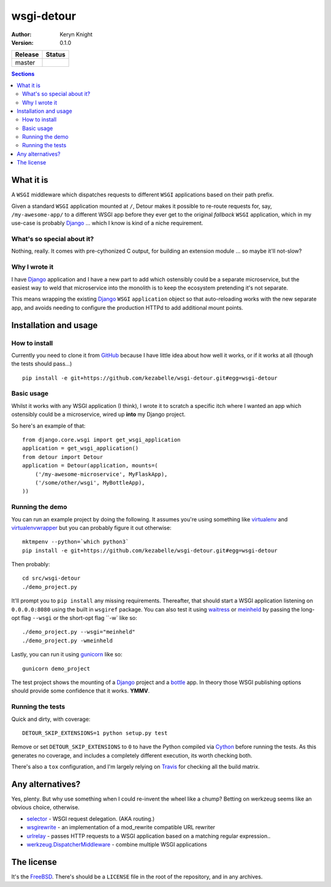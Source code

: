 wsgi-detour
===========

:author: Keryn Knight
:version: 0.1.0

.. |travis_master| image:: https://travis-ci.org/kezabelle/wsgi-detour.svg?branch=master
  :target: https://travis-ci.org/kezabelle/wsgi-detour

==============  ======
Release         Status
==============  ======
master          |travis_master|
==============  ======

.. contents:: Sections
   :depth: 2

What it is
----------

A ``WSGI`` middleware which dispatches requests to different ``WSGI`` applications
based on their path prefix.

Given a standard ``WSGI`` application mounted at ``/``, Detour makes it
possible to re-route requests for, say, ``/my-awesome-app/`` to a different
WSGI app before they ever get to the original *fallback* ``WSGI`` application,
which in my use-case is probably `Django`_ ... which I know is kind of
a niche requirement.

What's so special about it?
^^^^^^^^^^^^^^^^^^^^^^^^^^^

Nothing, really. It comes with pre-cythonized C output, for building an
extension module ... so maybe it'll not-slow?

Why I wrote it
^^^^^^^^^^^^^^

I have `Django`_ application and I have a new part to add which ostensibly could
be a separate microservice, but the easiest way to weld that microservice into
the monolith is to keep the ecosystem pretending it's not separate.

This means wrapping the existing `Django`_ ``WSGI`` ``application`` object
so that auto-reloading works with the new separate app, and avoids needing
to configure the production HTTPd to add additional mount points.


Installation and usage
----------------------

How to install
^^^^^^^^^^^^^^

Currently you need to clone it from `GitHub`_ because I have little idea
about how well it works, or if it works at all (though the tests should pass...) ::

    pip install -e git+https://github.com/kezabelle/wsgi-detour.git#egg=wsgi-detour

Basic usage
^^^^^^^^^^^

Whilst it works with any WSGI application (I think), I wrote it to
scratch a specific itch where I wanted an app which ostensibly could
be a microservice, wired up **into** my Django project.

So here's an example of that::

    from django.core.wsgi import get_wsgi_application
    application = get_wsgi_application()
    from detour import Detour
    application = Detour(application, mounts=(
        ('/my-awesome-microservice', MyFlaskApp),
        ('/some/other/wsgi', MyBottleApp),
    ))

Running the demo
^^^^^^^^^^^^^^^^

You can run an example project by doing the following. It assumes you're
using something like `virtualenv`_ and `virtualenvwrapper`_ but you can probably
figure it out otherwise::

    mktmpenv --python=`which python3`
    pip install -e git+https://github.com/kezabelle/wsgi-detour.git#egg=wsgi-detour


Then probably::

    cd src/wsgi-detour
    ./demo_project.py


It'll prompt you to ``pip install`` any missing requirements. Thereafter, that
should start a WSGI application listening on ``0.0.0.0:8080`` using the
built in ``wsgiref`` package.
You can also test it using `waitress`_ or `meinheld`_
by passing the long-opt flag ``--wsgi`` or the short-opt flag ``-w` like so::

    ./demo_project.py --wsgi="meinheld"
    ./demo_project.py -wmeinheld


Lastly, you can run it using `gunicorn`_ like so::

    gunicorn demo_project


The test project shows the mounting of a `Django`_ project and a `bottle`_ app.
In theory those WSGI publishing options should provide some confidence that it
works. **YMMV**.

Running the tests
^^^^^^^^^^^^^^^^^

Quick and dirty, with coverage::

    DETOUR_SKIP_EXTENSIONS=1 python setup.py test

Remove or set ``DETOUR_SKIP_EXTENSIONS`` to ``0`` to have the
Python compiled via `Cython`_ before running the tests.
As this generates no coverage, and includes a completely different
execution, its worth checking both.

There's also a ``tox`` configuration, and I'm largely relying on `Travis`_ for
checking all the build matrix.

Any alternatives?
-----------------

Yes, plenty. But why use something when I could re-invent the wheel like a
chump? Betting on werkzeug seems like an obvious choice, otherwise.

* `selector`_ - WSGI request delegation. (AKA routing.)
* `wsgirewrite`_ - an implementation of a mod_rewrite compatible URL rewriter
* `urlrelay`_ - passes HTTP requests to a WSGI application based on a matching regular expression..
* `werkzeug.DispatcherMiddleware`_ - combine multiple WSGI applications

The license
-----------

It's the `FreeBSD`_. There's should be a ``LICENSE`` file in the root of the repository, and in any archives.

.. _FreeBSD: http://en.wikipedia.org/wiki/BSD_licenses#2-clause_license_.28.22Simplified_BSD_License.22_or_.22FreeBSD_License.22.29
.. _GitHub: https://github.com/kezabelle/wsgi-detour
.. _Cython: http://cython.readthedocs.io/
.. _Django: http://djangoproject.com/
.. _selector: https://github.com/lukearno/selector
.. _wsgirewrite: https://bitbucket.org/robertodealmeida/wsgirewrite
.. _urlrelay: https://bitbucket.org/lcrees/urlrelay/src
.. _werkzeug.DispatcherMiddleware: http://werkzeug.pocoo.org/docs/0.11/middlewares/#werkzeug.wsgi.DispatcherMiddleware
.. _Travis: https://travis-ci.org/
.. _virtualenvwrapper: https://virtualenvwrapper.readthedocs.io/en/latest/
.. _virtualenv: https://virtualenv.pypa.io/en/stable/
.. _waitress: http://docs.pylonsproject.org/projects/waitress/en/latest/
.. _meinheld: http://meinheld.org/
.. _bottle: https://bottlepy.org/
.. _gunicorn: http://gunicorn.org/
